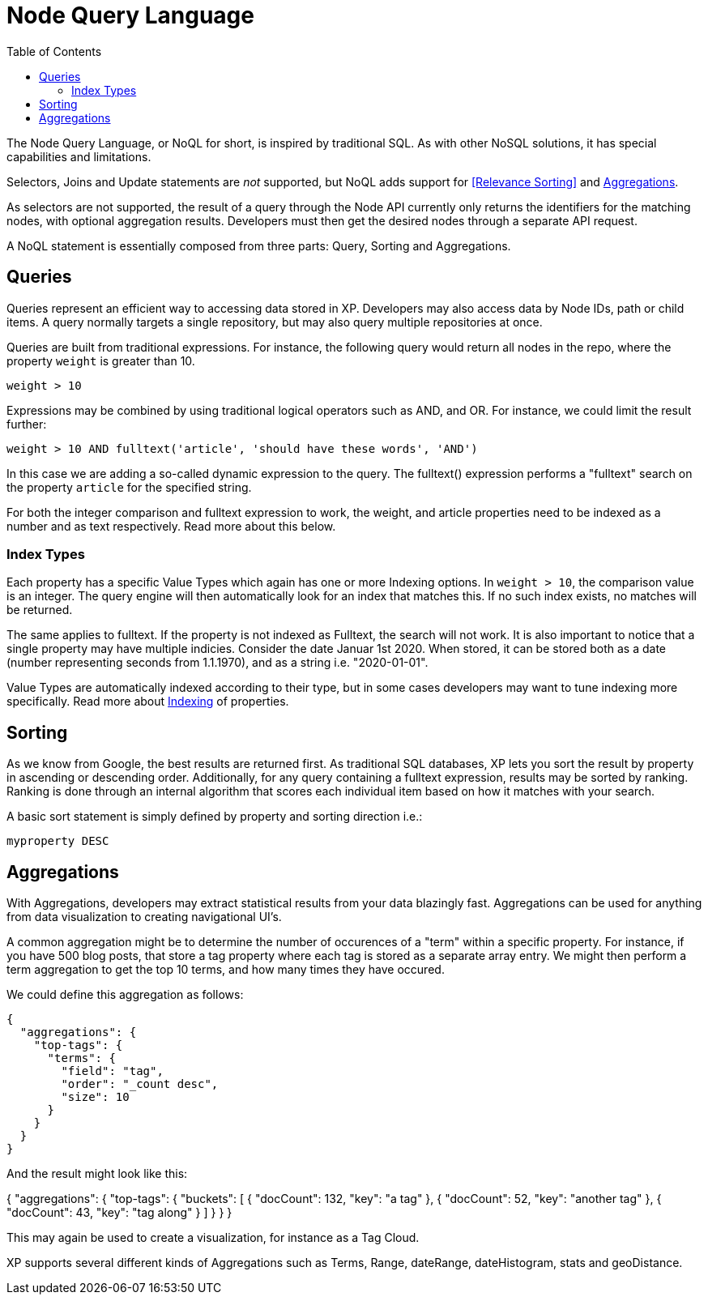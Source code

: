 = Node Query Language
:toc: right
:imagesdir: images

The Node Query Language, or NoQL for short, is inspired by traditional SQL.
As with other NoSQL solutions, it has special capabilities and limitations.

Selectors, Joins and Update statements are _not_ supported, but NoQL adds support for <<Relevance Sorting>> and <<Aggregations>>.

As selectors are not supported, the result of a query through the Node API currently only returns the identifiers for the matching nodes, with optional aggregation results.
Developers must then get the desired nodes through a separate API request.

A NoQL statement is essentially composed from three parts: Query, Sorting and Aggregations.

== Queries
Queries represent an efficient way to accessing data stored in XP. Developers may also access data by Node IDs, path or child items.
A query normally targets a single repository, but may also query multiple repositories at once.

Queries are built from traditional expressions.
For instance, the following query would return all nodes in the repo, where the property ``weight`` is greater than 10.

  weight > 10

Expressions may be combined by using traditional logical operators such as AND, and OR.
For instance, we could limit the result further:

  weight > 10 AND fulltext('article', 'should have these words', 'AND')

In this case we are adding a so-called dynamic expression to the query.
The fulltext() expression performs a "fulltext" search on the property ``article`` for the specified string.

For both the integer comparison and fulltext expression to work, the weight, and article properties need to be indexed as a number and as text respectively.
Read more about this below.

=== Index Types
Each property has a specific Value Types which again has one or more Indexing options.
In ``weight > 10``, the comparison value is an integer. The query engine will then automatically look for an index that matches this.
If no such index exists, no matches will be returned.

The same applies to fulltext. If the property is not indexed as Fulltext, the search will not work.
It is also important to notice that a single property may have multiple indicies. Consider the date Januar 1st 2020.
When stored, it can be stored both as a date (number representing seconds from 1.1.1970), and as a string i.e. "2020-01-01".

Value Types are automatically indexed according to their type,
but in some cases developers may want to tune indexing more specifically.
Read more about <<properties#Indexing, Indexing>> of properties.

== Sorting
As we know from Google, the best results are returned first.
As traditional SQL databases, XP lets you sort the result by property in ascending or descending order.
Additionally, for any query containing a fulltext expression, results may be sorted by ranking.
Ranking is done through an internal algorithm that scores each individual item based on how it matches with your search.

A basic sort statement is simply defined by property and sorting direction i.e.:

  myproperty DESC


== Aggregations
With Aggregations, developers may extract statistical results from your data blazingly fast.
Aggregations can be used for anything from data visualization to creating navigational UI's.

A common aggregation might be to determine the number of occurences of a "term" within a specific property.
For instance, if you have 500 blog posts, that store a tag property where each tag is stored as a separate array entry.
We might then perform a term aggregation to get the top 10 terms, and how many times they have occured.

We could define this aggregation as follows:

  {
    "aggregations": {
      "top-tags": {
        "terms": {
          "field": "tag",
          "order": "_count desc",
          "size": 10
        }
      }
    }
  }

And the result might look like this:

{
  "aggregations": {
    "top-tags": {
      "buckets": [
        {
          "docCount": 132,
          "key": "a tag"
        },
        {
          "docCount": 52,
          "key": "another tag"
        },
        {
          "docCount": 43,
          "key": "tag along"
        }
      ]
    }
  }
}

This may again be used to create a visualization, for instance as a Tag Cloud.

XP supports several different kinds of Aggregations such as Terms, Range, dateRange, dateHistogram, stats and geoDistance.
